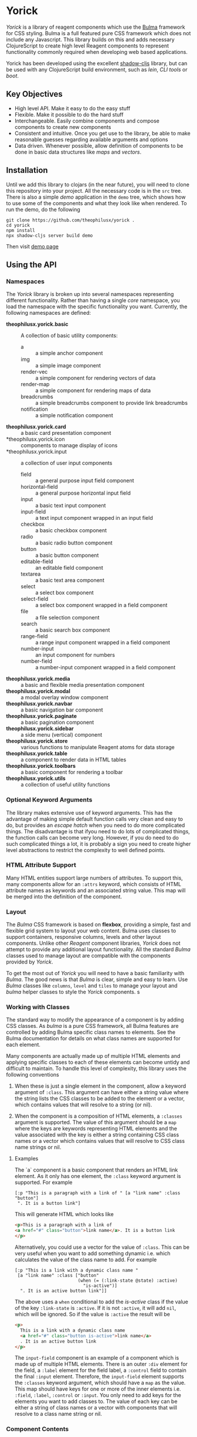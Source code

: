 * Yorick

/Yorick/ is a library of reagent components which use the
[[https://bulma.io][Bulma]] framework for CSS styling. Bulma is a full featured
pure CSS framework which does not include any Javascript. This library builds on
this and adds necessary ClojureScript to create high level Reagent components to
represent functionality commonly required when developing web based
applications.

Yorick has been developed using the excellent
[[https://github.com/thheller/shadow-cljs][shadow-cljs]] library, but can be
used with any ClojureScript build environment, such as /lein/, /CLI tools/ or
/boot/.

** Key Objectives

   - High level API. Make it easy to do the easy stuff
   - Flexible. Make it possible to do the hard stuff
   - Interchangeable. Easily combine components and compose components to create new components
   - Consistent and intuitive. Once you get use to the library, be able to make reasonable guesses regarding available arguments and options
   - Data driven. Whenever possible, allow definition of components to be done
     in basic data structures like /maps/ and /vectors/.
 
** Installation 

   Until we add this library to clojars (in the near future), you will need to
   clone this repository into your project. All the necessary code is in the
   ~src~ tree. There is also a simple /demo/ application in the ~demo~ tree,
   which shows how to use some of the components and what they look like when
   rendered. To run the demo, do the following

#+begin_example
git clone https://github.com/theophilusx/yorick .
cd yorick
npm install
npx shadow-cljs server build demo
#+end_example

Then visit [[http://localhost:8080][demo page]] 

** Using the API
*** Namespaces

    The /Yorick/ library is broken up into several namespaces representing
    different functionality. Rather than having a single /core/ namespace, you
    load the namespace with the specific functionality you want. Currently, the
    following namespaces are defined:

    - *theophilusx.yorick.basic* :: A collection of basic utility components:
      - a :: a simple anchor component
      - img :: a simple image component
      - render-vec :: a simple component for rendering vectors of data
      - render-map :: a simple component for rendering maps of data
      - breadcrumbs :: a simple breadcrumbs component to provide link breadcrumbs
      - notification :: a simple notification component 
    - *theophilusx.yorick.card* :: a basic card presentation component
    - *theophilusx.yorick.icon :: components to manage display of icons
    - *theophilusx.yorick.input :: a collection of user input components
      - field :: a general purpose input field component
      - horizontal-field :: a general purpose horizontal input field
      - input :: a basic text input component
      - input-field :: a text input component wrapped in an input field
      - checkbox :: a basic checkbox component
      - radio :: a basic radio button component 
      - button :: a basic button component 
      - editable-field :: an editable field component 
      - textarea :: a basic text area component
      - select :: a select box component 
      - select-field :: a select box component wrapped in a field component
      - file :: a file selection component
      - search :: a basic search box component
      - range-field :: a range input component wrapped in a field component
      - number-input :: an input component for numbers 
      - number-field :: a number-input component wrapped in a field component
    - *theophilusx.yorick.media* :: a basic and flexible media presentation component
    - *theophilusx.yorick.modal* :: a modal overlay window component
    - *theophilusx.yorick.navbar* :: a basic navigation bar component
    - *theophilusx.yorick.paginate* :: a basic pagination component
    - *theophilusx.yorick.sidebar* :: a side menu (vertical) component
    - *theophilusx.yorick.store* :: various functions to manipulate Reagent atoms for data storage
    - *theophilusx.yorick.table* :: a component to render data in HTML tables
    - *theophilusx.yorick.toolbars* :: a basic component for rendering a toolbar
    - *theophilusx.yorick.utils* :: a collection of useful utility functions

*** Optional Keyword Arguments      

   The library makes extensive use of keyword arguments. This has the advantage
   of making simple default function calls very clean and easy to do, but
   provides an /escape hatch/ when you need to do more complicated things. The
   disadvantage is that ifyou need to do lots of complicated things, the
   function calls can become very long. However, if you do need to do such
   complicated things a lot, it is probably a sign you need to create higher
   level abstractions to restrict the complexity to well defined points.

*** HTML Attribute Support   
   
   Many HTML entities support large numbers of attributes. To support this, many
   components allow for an ~:attrs~ keyword, which consists of HTML attribute
   names as keywords and an associated string value. This map will be merged
   into the definition of the component.

*** Layout   

    The /Bulma/ CSS framework is based on *flexbox*, providing a simple, fast
    and flexible grid system to layout your web content. Bulma uses classes to
    support containers, responsive columns, levels and other layout components.
    Unlike other /Reagent/ component libraries, /Yorick/ does not attempt to
    provide any additional layout functionality. All the standard /Bulma/
    classes used to manage layout are compatible with the components provided by
    /Yorick/. 

    To get the most out of /Yorick/ you will need to have a basic familiarity
    with /Bulma/. The good news is that /Bulma/ is clear, simple and easy to
    learn. Use /Bulma/ classes like ~columns~, ~level~ and ~tiles~ to manage
    your layout and /bulma/ helper classes to style the /Yorick/ components. s

*** Working with Classes

    The standard way to modify the appearance of a component is by adding CSS
    classes. As /bulma/ is a pure CSS framework, all Bulma features are
    controlled by adding Bulma specific class names to elements. See the Bulma
    documentation for details on what class names are supported for each
    element. 

    Many components are actually made up of multiple HTML
    elements and applying specific classes to each of these elements can become
    untidy and difficult to maintain. To handle this level of complexity, this
    library uses the following conventions

    1. When these is just a single element in the component, allow a keyword
       argument of ~:class~. This argument can have either a string value where
       the string lists the CSS classes to be added to the element or a vector,
       which contains values that will resolve to a string (or nil).

    2. When the component is a composition of HTML elements, a ~:classes~
       argument is supported. The value of this argument should be a ~map~ where
       the keys are keywords representing HTML elements and the value associated
       with the key is either a string containing CSS class names or a vector
       which contains values that will resolve to CSS class name strings or nil.

**** Examples

    The `a` component is a basic component that renders an HTML link element. As it only has one element, the ~:class~ keyword argument is supported. For example

    #+begin_src clojurescript
      [:p "This is a paragraph with a link of " [a "link name" :class "button"]
       ". It is a button link"]
    #+end_src

    This will generate HTML which looks like

    #+begin_src html
      <p>This is a paragraph with a link of 
      <a href="#" class="button">link name</a>. It is a button link
      </p>
    #+end_src

    Alternatively, you could use a vector for the value of ~:class~. This can be
    very useful when you want to add something dynamic i.e. which calculates the
    value of the class name to add. For example

    #+begin_src clojurescript
      [:p "This is a link with a dynamic class name "
       [a "link name" :class ["button"
                              (when (= (:link-state @state) :active)
                                "is-active")]
        ". It is an active button link"]]
    #+end_src

    The above uses a ~when~ conditional to add the /is-active/ class if the
    value of the key ~:link-state~ is ~:active~. If it is not ~:active~, it will
    add ~nil~, which will be ignored. So if the value is ~:active~ the result
    will be

    #+begin_src html
      <p>
        This is a link with a dynamic class name  
        <a href="#" class="button is-active">link name</a>
        . It is an active button link
      </p>
    #+end_src

    The ~input-field~ component is an example of a component which is made up of
    multiple HTML elements. There is an outer ~:div~ element for the field, a
    ~:label~ element for the field label, a ~:control~ field to contain the
    final ~:input~ element. Therefore, the ~input-field~ element supports the
    ~:classes~ keyword argument, which should have a ~map~ as the value. This
    map should have keys for one or more of the inner elements i.e. ~:field~,
    ~:label~, ~:control~ or ~:input~. You only need to add keys for the elements
    you want to add classes to. The value of each key can be either a string of
    class names or a vector with components that will resolve to a class name
    string or nil. 
    
*** Component Contents 

    In most cases, a component is really just a wrapper around other components
    or HTML elements. An element can be as simple as just a string or as complex
    as a nested HTML table. In most cases, the components provided by /Yorick/
    only accept a single value for the /body/ argument of the component.
    However, sometimes you might want to provide multiple values. To enable
    passing multiple values into a component, it is necessary to wrap it in
    either an explicit ~:div~ element or you can use the handy ~:<>~ shortcut.
    This is also a requirement of ~React~ - the value passed into a ~React~
    component must be either a vector or a function which returns a vector. You
    cannot just pass in a nested vector, so something like 

    #+begin_src clojurescript
      [field [[button "Save"]
              [Button "Cancel"]]]
    #+end_src

    won't work. It will generate an error about invalid hiccup. However the
    following two approaches will work just fine. 

    #+begin_src clojurescript
      [field [:div
              [button "Save"]
              [button "Cancel"]]]

      [field [:<>
              [button "Save"]
              [button "Cancel"]]]
    #+end_src

    The first will wrap the two button components in a ~<div>~, which is usually
    fine. The second will enable ~React~ to handle the two button components and
    may avoid the addition of an explicit ~<div>~ element. 

*** Managing State
    
    The ~theophilusx.yorick.store~ namespace contains functions to assist in
    managing Reagent ~atoms~. In Reagent, state is typically managed inside
    special ~atoms~. Reagent components know which atoms they reference. When a
    value inside a referenced atom is updated, Reagent knows that the associated
    component may need to be re-rendered to reflect the new value. 

    Some components within /Yorick/ use local atoms to store local state
    relevant to that component. The ~theophilusx.yorick.store~ namespace also
    includes a global state atom called ~global-state~. This atom can be used to
    store state information which needs to be shared between components. 

    The ~theophilusx.yorick.store~ namespace contains functions to insert,
    update, retrieve and delete values in a Reagent atom. The global state atom
    is called ~theophilusx.yorick.global-state~ and is created when the
    namespace is first loaded. It uses the ~defonce~ macro to define the atom,
    so subsequent re-loads of the namespace do not result in redefinition of the
    atom. The atom is initialised as an empty ~map~. 

    In general, /Yorick/ uses ClojureScript ~map~ structures for state atoms.
    Values are stored in the atom by providing a /path/ into the atom i.e. a
    list of keys. To make it easier to work with these paths, Yorick uses the
    convention of defining paths as ~keywords~ where a period ~(.)~ in the
    keyword is interpreted as a path separator. For example, the keyword
    ~:ui.page.state~ represents the path ~[:ui :page :state]~. The
    ~theophilusx.yorick.utils~ namespace contains a function called ~spath~,
    which accepts a single keyword argument. It will parse the keyword and
    return a vector of the keys the keyword represents i.e. 

    : (spath :ui.page.state) => [:ui :page :state

*** API Namespaces

    The API uses separate namespaces for most components. The ~core~ namespace
    is a wrapper around most of the component namespaces. If your going to use
    most of the components provided by /Yorick/, your best off just loading the
    core namespace. However, If you only want to use specific components, you
    can just load the associated namespace for that component. The following
    namespaces are used -

    | Namespace                   | Purpose                                    |
    |-----------------------------+--------------------------------------------|
    | theophilusx.yorick.basic    | Very simple and basic components           |
    | theophilusx.yorick.card     | A ~card~ component                         |
    | theophilusx.yorick.icon     | A simple icon component                    |
    | theophilusx.yorick.input    | A collection of input related components   |
    | theophilusx.yorick.media    | A flexible media component                 |
    | theophilusx.yorick.modal    | A modal window component                   |
    | theophilusx.yorick.navbar   | A navigation bar component                 |
    | theophilusx.yorick.paginate | A pagination component                     |
    | theophilusx.yorick.sidebar  | A sidebar menu component                   |
    | theophilusx.yorick.table    | An HTML table component                    |
    | theophilusx.yorick.toolbar  | A simple toolbar component                 |
    | theophilusx.yorick.utils    | A collection of useful utility functions   |
    | theophilusx.yorick.store    | A collection of state management functions |

    
** License 

   Copyright \copy 2020 Tim Cross

   Distributed under the Eclipse Public License either version 1.0 or (at your option) any later version.
